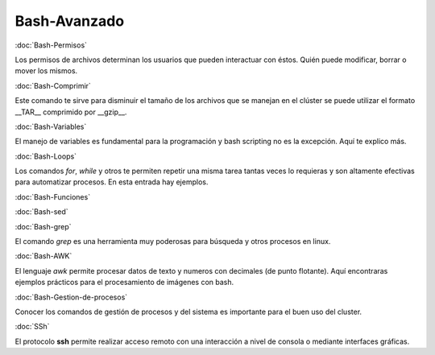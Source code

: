 Bash-Avanzado
=============

:doc:`Bash-Permisos`

Los permisos de archivos determinan los usuarios que pueden interactuar con éstos. Quién puede modificar, borrar o mover los mismos.

:doc:`Bash-Comprimir` 

Este comando te sirve para disminuir el tamaño de los archivos que se manejan en el clúster se puede utilizar el formato __TAR__ comprimido por __gzip__.

:doc:`Bash-Variables` 

El manejo de variables es fundamental para la programación y bash scripting no es la excepción. Aquí te explico más.

:doc:`Bash-Loops` 

Los comandos `for`, `while` y otros te permiten repetir una misma tarea tantas veces lo requieras y son altamente efectivas para automatizar procesos. En esta entrada hay ejemplos.

:doc:`Bash-Funciones` 

:doc:`Bash-sed` 

:doc:`Bash-grep`

El comando `grep` es una herramienta muy poderosas para búsqueda y otros procesos en linux.

:doc:`Bash-AWK` 

El lenguaje `awk` permite procesar datos de texto y numeros con decimales (de punto flotante). Aquí encontraras ejemplos prácticos para el procesamiento de imágenes con bash.

:doc:`Bash-Gestion-de-procesos` 

Conocer los comandos de gestión de procesos y del sistema es importante para el buen uso del cluster.

:doc:`SSh` 

El protocolo **ssh** permite realizar acceso remoto con una interacción a nivel de consola o mediante interfaces gráficas. 
